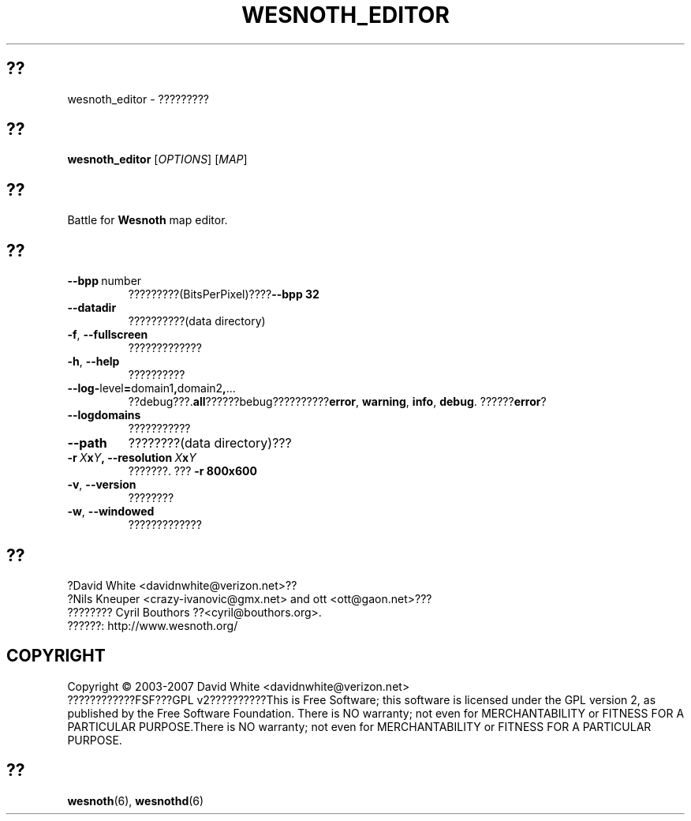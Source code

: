 .\" This program is free software; you can redistribute it and/or modify
.\" it under the terms of the GNU General Public License as published by
.\" the Free Software Foundation; either version 2 of the License, or
.\" (at your option) any later version.
.\"
.\" This program is distributed in the hope that it will be useful,
.\" but WITHOUT ANY WARRANTY; without even the implied warranty of
.\" MERCHANTABILITY or FITNESS FOR A PARTICULAR PURPOSE.  See the
.\" GNU General Public License for more details.
.\"
.\" You should have received a copy of the GNU General Public License
.\" along with this program; if not, write to the Free Software
.\" Foundation, Inc., 51 Franklin Street, Fifth Floor, Boston, MA  02110-1301  USA
.\"
.
.\"*******************************************************************
.\"
.\" This file was generated with po4a. Translate the source file.
.\"
.\"*******************************************************************
.TH WESNOTH_EDITOR 6 2007 wesnoth_editor ?????????
.
.SH ??
wesnoth_editor \- ?????????
.
.SH ??
.
\fBwesnoth_editor\fP [\fIOPTIONS\fP] [\fIMAP\fP]
.
.SH ??
Battle for \fBWesnoth\fP map editor.
.
.SH ??
.
.TP 
\fB\-\-bpp\fP\ number
?????????(BitsPerPixel)????\fB\-\-bpp 32\fP
.TP 
\fB\-\-datadir\fP
??????????(data directory)
.TP 
\fB\-f\fP,\fB\ \-\-fullscreen\fP
?????????????
.TP 
\fB\-h\fP,\fB\ \-\-help\fP
??????????
.TP 
\fB\-\-log\-\fPlevel\fB=\fPdomain1\fB,\fPdomain2\fB,\fP...
??debug???.\fBall\fP??????bebug??????????\fBerror\fP,\ \fBwarning\fP,\ \fBinfo\fP,\ \fBdebug\fP. ??????\fBerror\fP?
.TP 
\fB\-\-logdomains\fP
???????????
.TP 
\fB\-\-path\fP
????????(data directory)???
.TP 
\fB\-r\ \fP\fIX\fP\fBx\fP\fIY\fP\fB,\ \-\-resolution\ \fP\fIX\fP\fBx\fP\fIY\fP
???????. ??? \fB\-r 800x600\fP
.TP 
\fB\-v\fP,\fB\ \-\-version\fP
????????
.TP 
\fB\-w\fP,\fB\ \-\-windowed\fP
?????????????

.
.SH ??
.
?David White <davidnwhite@verizon.net>??
.br
?Nils Kneuper <crazy\-ivanovic@gmx.net> and ott
<ott@gaon.net>???
.br
???????? Cyril Bouthors ??<cyril@bouthors.org>.
.br
??????: http://www.wesnoth.org/
.
.SH COPYRIGHT
.
Copyright \(co 2003\-2007 David White <davidnwhite@verizon.net>
.br
????????????FSF???GPL v2??????????This is Free Software; this software is
licensed under the GPL version 2, as published by the Free Software
Foundation.  There is NO warranty; not even for MERCHANTABILITY or FITNESS
FOR A PARTICULAR PURPOSE.There is NO warranty; not even for MERCHANTABILITY
or FITNESS FOR A PARTICULAR PURPOSE.
.
.SH ??
.
\fBwesnoth\fP(6), \fBwesnothd\fP(6)
